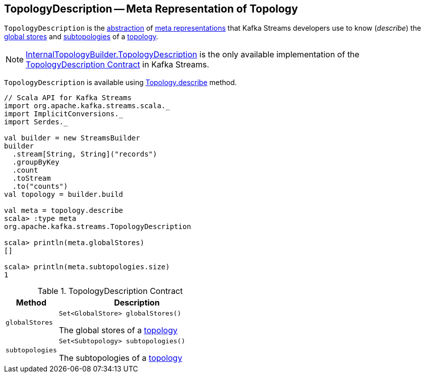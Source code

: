== [[TopologyDescription]] TopologyDescription -- Meta Representation of Topology

`TopologyDescription` is the <<contract, abstraction>> of <<implementations, meta representations>> that Kafka Streams developers use to know (_describe_) the <<globalStores, global stores>> and <<subtopologies, subtopologies>> of a <<kafka-streams-Topology.adoc#, topology>>.

[[implementations]]
NOTE: <<kafka-streams-internals-InternalTopologyBuilder-TopologyDescription.adoc#, InternalTopologyBuilder.TopologyDescription>> is the only available implementation of the <<contract, TopologyDescription Contract>> in Kafka Streams.

`TopologyDescription` is available using <<kafka-streams-Topology.adoc#describe, Topology.describe>> method.

[source, scala]
----
// Scala API for Kafka Streams
import org.apache.kafka.streams.scala._
import ImplicitConversions._
import Serdes._

val builder = new StreamsBuilder
builder
  .stream[String, String]("records")
  .groupByKey
  .count
  .toStream
  .to("counts")
val topology = builder.build

val meta = topology.describe
scala> :type meta
org.apache.kafka.streams.TopologyDescription

scala> println(meta.globalStores)
[]

scala> println(meta.subtopologies.size)
1
----

[[contract]]
.TopologyDescription Contract
[cols="1m,3",options="header",width="100%"]
|===
| Method
| Description

| globalStores
a| [[globalStores]]

[source, java]
----
Set<GlobalStore> globalStores()
----

The global stores of a <<kafka-streams-Topology.adoc#, topology>>

| subtopologies
a| [[subtopologies]]

[source, java]
----
Set<Subtopology> subtopologies()
----

The subtopologies of a <<kafka-streams-Topology.adoc#, topology>>

|===
